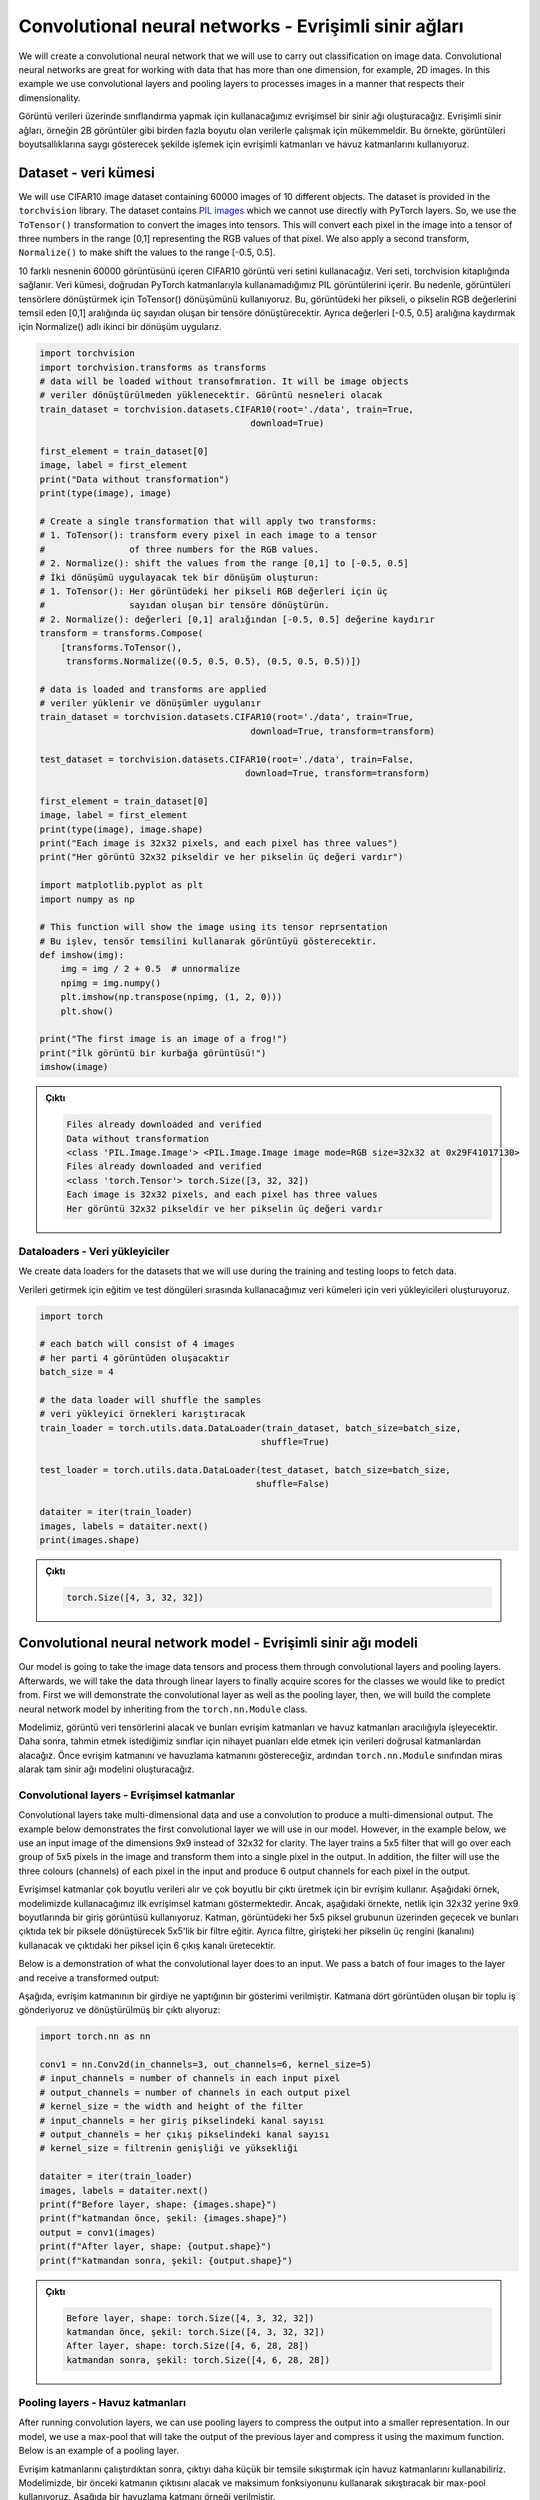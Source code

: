 
======================================================
Convolutional neural networks - Evrişimli sinir ağları
======================================================

We will create a convolutional neural network that we will use to carry out classification on image data. Convolutional neural networks are great for working with data that has more than one dimension, for example, 2D images. In this example we use convolutional layers and pooling layers to processes images in a manner that respects their dimensionality. 

Görüntü verileri üzerinde sınıflandırma yapmak için kullanacağımız evrişimsel bir sinir ağı oluşturacağız. Evrişimli sinir ağları, örneğin 2B görüntüler gibi birden fazla boyutu olan verilerle çalışmak için mükemmeldir. Bu örnekte, görüntüleri boyutsallıklarına saygı gösterecek şekilde işlemek için evrişimli katmanları ve havuz katmanlarını kullanıyoruz.

Dataset - veri kümesi
=====================

We will use CIFAR10 image dataset containing 60000 images of 10 different objects. The dataset is provided in the ``torchvision`` library. The dataset contains `PIL images <https://pillow.readthedocs.io/en/stable/reference/Image.html>`_ which we cannot use directly with PyTorch layers. So, we use the ``ToTensor()`` transformation to convert the images into tensors. This will convert each pixel in the image into a tensor of three numbers in the range [0,1] representing the RGB values of that pixel. We also apply a second transform, ``Normalize()`` to make shift the values to the range [-0.5, 0.5].

10 farklı nesnenin 60000 görüntüsünü içeren CIFAR10 görüntü veri setini kullanacağız. Veri seti, torchvision kitaplığında sağlanır. Veri kümesi, doğrudan PyTorch katmanlarıyla kullanamadığımız PIL görüntülerini içerir. Bu nedenle, görüntüleri tensörlere dönüştürmek için ToTensor() dönüşümünü kullanıyoruz. Bu, görüntüdeki her pikseli, o pikselin RGB değerlerini temsil eden [0,1] aralığında üç sayıdan oluşan bir tensöre dönüştürecektir. Ayrıca değerleri [-0.5, 0.5] aralığına kaydırmak için Normalize() adlı ikinci bir dönüşüm uygularız.

.. code-block:: python

   import torchvision
   import torchvision.transforms as transforms
   # data will be loaded without transofmration. It will be image objects
   # veriler dönüştürülmeden yüklenecektir. Görüntü nesneleri olacak 
   train_dataset = torchvision.datasets.CIFAR10(root='./data', train=True,
                                           download=True)

   first_element = train_dataset[0]
   image, label = first_element
   print("Data without transformation")
   print(type(image), image)

   # Create a single transformation that will apply two transforms:
   # 1. ToTensor(): transform every pixel in each image to a tensor
   #                of three numbers for the RGB values.
   # 2. Normalize(): shift the values from the range [0,1] to [-0.5, 0.5]
   # İki dönüşümü uygulayacak tek bir dönüşüm oluşturun:
   # 1. ToTensor(): Her görüntüdeki her pikseli RGB değerleri için üç 
   #                sayıdan oluşan bir tensöre dönüştürün.
   # 2. Normalize(): değerleri [0,1] aralığından [-0.5, 0.5] değerine kaydırır 
   transform = transforms.Compose(
       [transforms.ToTensor(),
        transforms.Normalize((0.5, 0.5, 0.5), (0.5, 0.5, 0.5))])

   # data is loaded and transforms are applied
   # veriler yüklenir ve dönüşümler uygulanır 
   train_dataset = torchvision.datasets.CIFAR10(root='./data', train=True,
                                           download=True, transform=transform)

   test_dataset = torchvision.datasets.CIFAR10(root='./data', train=False,
                                          download=True, transform=transform)

   first_element = train_dataset[0]
   image, label = first_element
   print(type(image), image.shape)
   print("Each image is 32x32 pixels, and each pixel has three values")
   print("Her görüntü 32x32 pikseldir ve her pikselin üç değeri vardır")

   import matplotlib.pyplot as plt
   import numpy as np

   # This function will show the image using its tensor reprsentation
   # Bu işlev, tensör temsilini kullanarak görüntüyü gösterecektir. 
   def imshow(img):
       img = img / 2 + 0.5  # unnormalize
       npimg = img.numpy()
       plt.imshow(np.transpose(npimg, (1, 2, 0)))
       plt.show()

   print("The first image is an image of a frog!")
   print("İlk görüntü bir kurbağa görüntüsü!")
   imshow(image)


.. admonition:: Çıktı
   :class: dropdown, information

   .. code-block:: bash

      Files already downloaded and verified
      Data without transformation
      <class 'PIL.Image.Image'> <PIL.Image.Image image mode=RGB size=32x32 at 0x29F41017130>
      Files already downloaded and verified
      <class 'torch.Tensor'> torch.Size([3, 32, 32])
      Each image is 32x32 pixels, and each pixel has three values
      Her görüntü 32x32 pikseldir ve her pikselin üç değeri vardır


.. image:: res/frog.png
   :target: res/frog.png
   :alt: res/frog.png


Dataloaders - Veri yükleyiciler
-------------------------------

We create data loaders for the datasets that we will use during the training and testing loops to fetch data.

Verileri getirmek için eğitim ve test döngüleri sırasında kullanacağımız veri kümeleri için veri yükleyicileri oluşturuyoruz.

.. code-block:: python

   import torch

   # each batch will consist of 4 images
   # her parti 4 görüntüden oluşacaktır 
   batch_size = 4

   # the data loader will shuffle the samples
   # veri yükleyici örnekleri karıştıracak 
   train_loader = torch.utils.data.DataLoader(train_dataset, batch_size=batch_size,
                                             shuffle=True)

   test_loader = torch.utils.data.DataLoader(test_dataset, batch_size=batch_size,
                                            shuffle=False)

   dataiter = iter(train_loader)
   images, labels = dataiter.next()
   print(images.shape)

.. admonition:: Çıktı
   :class: dropdown, information

   .. code-block:: python

      torch.Size([4, 3, 32, 32])

Convolutional neural network model - Evrişimli sinir ağı modeli
===============================================================

Our model is going to take the image data tensors and process them through convolutional layers and pooling layers. Afterwards, we will take the data through linear layers to finally acquire scores for the classes we would like to predict from. First we will demonstrate the convolutional layer as well as the pooling layer, then, we will build the complete neural network model by inheriting from the ``torch.nn.Module`` class.

Modelimiz, görüntü veri tensörlerini alacak ve bunları evrişim katmanları ve havuz katmanları aracılığıyla işleyecektir. Daha sonra, tahmin etmek istediğimiz sınıflar için nihayet puanları elde etmek için verileri doğrusal katmanlardan alacağız. Önce evrişim katmanını ve havuzlama katmanını göstereceğiz, ardından ``torch.nn.Module`` sınıfından miras alarak tam sinir ağı modelini oluşturacağız.

Convolutional layers - Evrişimsel katmanlar
-------------------------------------------

Convolutional layers take multi-dimensional data and use a convolution to produce a multi-dimensional output. The example below demonstrates the first convolutional layer we will use in our model. However, in the example below, we use an input image of the dimensions 9x9 instead of 32x32 for clarity. The layer trains a 5x5 filter that will go over each group of 5x5 pixels in the image and transform them into a single pixel in the output. In addition, the filter will use the three colours (channels) of each pixel in the input and produce 6 output channels for each pixel in the output.

Evrişimsel katmanlar çok boyutlu verileri alır ve çok boyutlu bir çıktı üretmek için bir evrişim kullanır. Aşağıdaki örnek, modelimizde kullanacağımız ilk evrişimsel katmanı göstermektedir. Ancak, aşağıdaki örnekte, netlik için 32x32 yerine 9x9 boyutlarında bir giriş görüntüsü kullanıyoruz. Katman, görüntüdeki her 5x5 piksel grubunun üzerinden geçecek ve bunları çıktıda tek bir piksele dönüştürecek 5x5'lik bir filtre eğitir. Ayrıca filtre, girişteki her pikselin üç rengini (kanalını) kullanacak ve çıktıdaki her piksel için 6 çıkış kanalı üretecektir.


.. image:: res/conv.png
   :target: res/conv.png
   :alt: res/conv.png


Below is a demonstration of what the convolutional layer does to an input. We pass a batch of four images to the layer and receive a transformed output:

Aşağıda, evrişim katmanının bir girdiye ne yaptığının bir gösterimi verilmiştir. Katmana dört görüntüden oluşan bir toplu iş gönderiyoruz ve dönüştürülmüş bir çıktı alıyoruz:

.. code-block:: python

   import torch.nn as nn

   conv1 = nn.Conv2d(in_channels=3, out_channels=6, kernel_size=5)
   # input_channels = number of channels in each input pixel
   # output_channels = number of channels in each output pixel
   # kernel_size = the width and height of the filter
   # input_channels = her giriş pikselindeki kanal sayısı
   # output_channels = her çıkış pikselindeki kanal sayısı
   # kernel_size = filtrenin genişliği ve yüksekliği

   dataiter = iter(train_loader)
   images, labels = dataiter.next()
   print(f"Before layer, shape: {images.shape}")
   print(f"katmandan önce, şekil: {images.shape}")
   output = conv1(images)
   print(f"After layer, shape: {output.shape}")
   print(f"katmandan sonra, şekil: {output.shape}")

.. admonition:: Çıktı
   :class: dropdown, information


   .. code-block:: python

      Before layer, shape: torch.Size([4, 3, 32, 32])
      katmandan önce, şekil: torch.Size([4, 3, 32, 32])
      After layer, shape: torch.Size([4, 6, 28, 28])
      katmandan sonra, şekil: torch.Size([4, 6, 28, 28])

Pooling layers - Havuz katmanları
---------------------------------

After running convolution layers, we can use pooling layers to compress the output into a smaller representation. In our model, we use a max-pool that will take the output of the previous layer and compress it using the maximum function. Below is an example of a pooling layer. 

Evrişim katmanlarını çalıştırdıktan sonra, çıktıyı daha küçük bir temsile sıkıştırmak için havuz katmanlarını kullanabiliriz. Modelimizde, bir önceki katmanın çıktısını alacak ve maksimum fonksiyonunu kullanarak sıkıştıracak bir max-pool kullanıyoruz. Aşağıda bir havuzlama katmanı örneği verilmiştir.


.. image:: res/pool.png
   :target: res/pool.png
   :alt: res/pool.png

Below, we demonstrate a max-pool layer that will take the output of the previous convolutional layer and apply pooling. The layer will take grids of 2x2 and find their maximum value. The pooling layer has a stride of 2 so the filter will move 2 locations at a time. This pooling procedure happens for all the channels of the input.

Aşağıda, önceki evrişim katmanının çıktısını alacak ve havuzlama uygulayacak bir maksimum havuz katmanı gösteriyoruz. Katman 2x2'lik ızgaralar alacak ve maksimum değerlerini bulacaktır. Havuzlama katmanının adımı 2'dir, bu nedenle filtre bir seferde 2 konum hareket edecektir. Bu havuzlama prosedürü, girişin tüm kanalları için gerçekleşir.

.. code-block:: python

   pool = nn.MaxPool2d(kernel_size=2,stride=2)
   # kernel_size = the width and height of the filter
   # stride = distance between filtering operations
   # kernel_size = filtrenin genişliği ve yüksekliği 
   # stride = filtreleme işlemleri arasındaki mesafe 

   print(f"before layer, shape: {output.shape}")
   print(f"katmandan önce, şekil: {output.shape}")
   output = pool(output)
   print(f"after layer, shape: {output.shape}")
   print(f"katmandan sonra, şekil: {output.shape}")

.. admonition:: Çıktı
   :class: dropdown, information


   .. code-block:: python

      before layer, shape: torch.Size([4, 6, 28, 28])
      katmandan önce, şekil: torch.Size([4, 6, 28, 28])
      after layer, shape: torch.Size([4, 6, 14, 14])
      katmandan sonra, şekil: torch.Size([4, 6, 14, 14])

Complete model - Tam model
--------------------------

We create our model by inheriting from the the ``torch.nn.Module`` class. We define two convolutional layers and a single pooling function that we will use after each convolutional layer. We also define three linear layers that will take the output of convolution and gradually transform it until there are only 10 outputs which is the number of classes to predict.

``torch.nn.Module`` sınıfından miras alarak modelimizi oluşturuyoruz. Her evrişim katmanından sonra kullanacağımız iki evrişim katmanı ve tek bir havuz işlevi tanımlıyoruz. Ayrıca, evrişimin çıktısını alacak ve tahmin edilecek sınıf sayısı olan sadece 10 çıktı olana kadar kademeli olarak dönüştürecek üç doğrusal katman tanımlıyoruz.

.. code-block:: python

   import torch.nn.functional as F

   class CNN(nn.Module):
       def __init__(self):
           super(CNN, self).__init__()
           # first convolution uses a filter of dimensions 5x5, takes 3 input channels
           # per pixel, and produces 6 output channels
           # ilk evrişim 5x5 boyutlarında bir filtre kullanır, piksel başına 3 giriş 
           # kanalı alır ve 6 çıkış kanalı üretir 
           self.conv1 = nn.Conv2d(3, 6, 5)
           # We use max-pool with a grid of 2x2 and stride of 2
           # Since the pool doesn't get trained, we only need one instance of it
           # 2x2 ızgaralı ve 2 adımlı max-pool kullanıyoruz Havuz eğitilmediğinden, 
           # yalnızca bir örneğine ihtiyacımız var 
           self.pool1and2 = nn.MaxPool2d(2, 2)
           # The second convolution uses a filter of dimensions 5x5, but takes 6 input channels
           # and produces 16 output channels per location
           # 2x2 maks. soğuk havuzlu Havuza vurulmuş, yalnızca bir kişiye tutulmuş var 
           self.conv2 = nn.Conv2d(6, 16, 5)

           # This linear layer will take the output of conv2 after applying self.pool1and2
           # on it, which means that the input to it will have 16*5*5 values
           # Bu doğrusal katman, üzerine self.pool1and2 uygulandıktan sonra conv2'nin çıktısını 
           # alacaktır, bu da girdinin 16*5*5 değerine sahip olacağı anlamına gelir. 
           self.fc1 = nn.Linear(16 * 5 * 5, 120)
           self.fc2 = nn.Linear(120, 84)
           # The final linear layer must produce 10 outputs since there are 10 classes to predict
           # Son doğrusal katman, tahmin edilecek 10 sınıf olduğundan 10 çıktı üretmelidir. 
           self.fc3 = nn.Linear(84, 10)

       def forward(self, x):
           # x -> [batch_size, 3, 32, 32]
           output = self.conv1(x) # [batch_size, 6, 28, 28]
           output = self.pool1and2(output) # [batch_size, 6, 14, 14]
           output = F.relu(output) # [batch_size, 6, 14, 14]
           output = self.conv2(output) # [batch_size, 16, 10, 10]
           output = self.pool1and2(output) # [batch_size, 16, 5, 5]
           output = F.relu(output) # [batch_size, 16, 5, 5]
           # We must make the output into a single row per input
           # to feed it into the linear layer
           # Doğrusal katmana beslemek için çıktıyı girdi başına tek bir satır haline getirmeliyiz. 
           output = output.reshape(-1, 16 * 5 * 5) # [batch_size, 16*5*5]
           output = F.relu(self.fc1(output))
           output = F.relu(self.fc2(output))
           # We will not use an activation after the last layer since
           # the loss function will apply the sigmoid activation automatically
           # Doğrusal katmana beslemek için çıkışa tek bir satıra getirmeliyiz. 
           output = self.fc3(output)
           return output

   device = torch.device('cuda' if torch.cuda.is_available() else 'cpu')

   model = CNN().to(device)

   print(model)

.. admonition:: Çıktı
   :class: dropdown, information

   .. code-block:: python

      CNN(
      (conv1): Conv2d(3, 6, kernel_size=(5, 5), stride=(1, 1))
      (pool1and2): MaxPool2d(kernel_size=2, stride=2, padding=0, dilation=1, ceil_mode=False)
      (conv2): Conv2d(6, 16, kernel_size=(5, 5), stride=(1, 1))
      (fc1): Linear(in_features=400, out_features=120, bias=True)
      (fc2): Linear(in_features=120, out_features=84, bias=True)
      (fc3): Linear(in_features=84, out_features=10, bias=True)
      )

Optimizer and loss - Optimize edici ve kayıp
============================================

We define the optimizer and loss functions that will be used for training the model.

Modeli eğitmek için kullanılacak optimize edici ve kayıp fonksiyonlarını tanımlıyoruz.

.. code-block:: python

   learning_rate = 0.001
   criterion = nn.CrossEntropyLoss()
   optimizer = torch.optim.SGD(model.parameters(), lr=learning_rate)

Training loop - Eğitim döngüsü
==============================

Training the model will use the train loader, which is going to generate batches of images of size ``batch_size=4`` . For each training epochs, all the training batches will be used for training the model. For each batch, a forward propagation through the system will be carried out, then a backward propagation to optimize it. Before processing the data, we move it to the device.

Modeli eğitmek, toplu ``batch_size=4`` görüntü yığınları oluşturacak olan tren yükleyiciyi kullanacaktır. Her eğitim dönemi için, modelin eğitimi için tüm eğitim grupları kullanılacaktır. Her parti için, sistem boyunca ileriye doğru bir yayılım, ardından onu optimize etmek için geriye doğru bir yayılım gerçekleştirilecektir. Verileri işlemeden önce cihaza taşıyoruz.

.. code-block:: python

   num_epochs = 5
   # Number of batches in the train_loader
   # Train_loader'daki parti sayısı 
   n_total_steps = len(train_loader)
   for epoch in range(num_epochs):
       # Each batch consists of a tensor of images, and a tensor containing the
       # labels of these images
       # Her toplu iş, bir görüntü tensörü ve bu görüntünün etiketlerini içeren 
       # bir tensörden oluşur. 
       for i, (images, labels) in enumerate(train_loader):
           images = images.to(device)
           labels = labels.to(device)

           # The input tensor is of shape: [batch_size, 3, 32, 32]
           # Giriş tensörü şu şekildedir: 
           outputs = model(images)
           # the output tensore is of shape [batch_size, 10]
           # Giriş tensörüdür: 
           loss = criterion(outputs, labels)

           optimizer.zero_grad()
           loss.backward()
           optimizer.step()

           if (i+1) % 2000 == 0:
               print (f'Epoch [{epoch+1}/{num_epochs}], Step [{i+1}/{n_total_steps}], Loss: {loss.item():.4f}')

.. admonition:: Çıktı
   :class: dropdown, information

   .. code-block::

      Epoch [1/5], Step [2000/12500], Loss: 2.3247
      Epoch [1/5], Step [4000/12500], Loss: 2.3011
      Epoch [1/5], Step [6000/12500], Loss: 2.3187
      Epoch [1/5], Step [8000/12500], Loss: 2.2360
      Epoch [1/5], Step [10000/12500], Loss: 2.3910
      Epoch [1/5], Step [12000/12500], Loss: 2.0308
      Epoch [2/5], Step [2000/12500], Loss: 1.4436
      Epoch [2/5], Step [4000/12500], Loss: 2.0996
      Epoch [2/5], Step [6000/12500], Loss: 2.1182
      Epoch [2/5], Step [8000/12500], Loss: 1.8409
      Epoch [2/5], Step [10000/12500], Loss: 2.2138
      Epoch [2/5], Step [12000/12500], Loss: 0.8254
      Epoch [3/5], Step [2000/12500], Loss: 1.8962
      Epoch [3/5], Step [4000/12500], Loss: 1.1463
      Epoch [3/5], Step [6000/12500], Loss: 1.5816
      Epoch [3/5], Step [8000/12500], Loss: 1.1057
      Epoch [3/5], Step [10000/12500], Loss: 1.2237
      Epoch [3/5], Step [12000/12500], Loss: 2.3894
      Epoch [4/5], Step [2000/12500], Loss: 1.1736
      Epoch [4/5], Step [4000/12500], Loss: 1.8377
      Epoch [4/5], Step [6000/12500], Loss: 1.8938
      Epoch [4/5], Step [8000/12500], Loss: 1.6018
      Epoch [4/5], Step [10000/12500], Loss: 1.0369
      Epoch [4/5], Step [12000/12500], Loss: 1.3495
      Epoch [5/5], Step [2000/12500], Loss: 1.0014
      Epoch [5/5], Step [4000/12500], Loss: 1.1602
      Epoch [5/5], Step [6000/12500], Loss: 1.0183
      Epoch [5/5], Step [8000/12500], Loss: 1.2231
      Epoch [5/5], Step [10000/12500], Loss: 1.8884
      Epoch [5/5], Step [12000/12500], Loss: 0.8248

Evaluation - Değerlendirme
==========================

Finally, we evaluate the trained model using the test data. We use the test loader which will generate batches of test data. We calculate the accuracy of each of the ten classes, as well as the overall accuracy of the system. We surround the evaluation code with the ``torch.no_grad()`` function so that the calculation used in evaluation does not generate a computation graph, which is more compute and memory efficient.

Son olarak, test verilerini kullanarak eğitilen modeli değerlendiririz. Test verisi yığınları oluşturacak test yükleyicisini kullanıyoruz. On sınıfın her birinin doğruluğunu ve ayrıca sistemin genel doğruluğunu hesaplıyoruz. Değerlendirmede kullanılan hesaplamanın, hesaplama ve bellek açısından daha verimli olan bir hesaplama grafiği oluşturmaması için değerlendirme kodunu torch.no_grad() işleviyle çevreliyoruz.

.. code-block:: python

   classes = ('plane', 'car', 'bird', 'cat',
              'deer', 'dog', 'frog', 'horse', 'ship', 'truck')
   with torch.no_grad():
       n_correct = 0
       n_samples = 0
       n_class_correct = [0 for i in range(10)]
       n_class_samples = [0 for i in range(10)]
       for images, labels in test_loader:
           images = images.to(device)
           labels = labels.to(device)
           outputs = model(images)
           # max returns (value ,index)
           _, predicted = torch.max(outputs, 1)
           n_samples += labels.size(0)
           n_correct += (predicted == labels).sum().item()

           for i in range(batch_size):
               label = labels[i]
               pred = predicted[i]
               if (label == pred):
                   n_class_correct[label] += 1
               n_class_samples[label] += 1

       acc = 100.0 * n_correct / n_samples
       print(f'Accuracy of the network: {acc} %')

       for i in range(10):
           acc = 100.0 * n_class_correct[i] / n_class_samples[i]
           print(f'Accuracy of {classes[i]}: {acc} %')

.. admonition:: Çıktı
   :class: dropdown, information

   .. code-block::
   
      Accuracy of the network: 49.98 %
      Accuracy of plane: 32.0 %
      Accuracy of car: 71.6 %
      Accuracy of bird: 30.8 %
      Accuracy of cat: 27.1 %
      Accuracy of deer: 37.4 %
      Accuracy of dog: 45.0 %
      Accuracy of frog: 71.9 %
      Accuracy of horse: 55.9 %
      Accuracy of ship: 65.4 %
      Accuracy of truck: 62.7 %
   